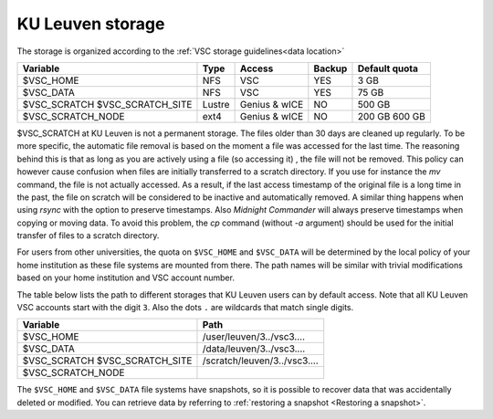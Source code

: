 .. _KU Leuven storage:

KU Leuven storage
=================

The storage is organized according to the :ref:`VSC storage guidelines<data location>`

+------------------+--------+---------+-------+----------------+
|Variable          | Type   | Access  |Backup | Default quota  |
+==================+========+=========+=======+================+
|$VSC_HOME         | NFS    | VSC     |YES    | 3 GB           |
+------------------+--------+---------+-------+----------------+
|$VSC_DATA         | NFS    | VSC     |YES    | 75 GB          |
+------------------+--------+---------+-------+----------------+
|$VSC_SCRATCH      | Lustre | Genius  |NO     | 500 GB         |
|$VSC_SCRATCH_SITE |        | & wICE  |       |                |
+------------------+--------+---------+-------+----------------+
|$VSC_SCRATCH_NODE | ext4   | Genius  |NO     | 200 GB         |
|                  |        | & wICE  |       | 600 GB         |
+------------------+--------+---------+-------+----------------+

$VSC_SCRATCH at KU Leuven is not a permanent storage. The files older than 30
days are cleaned up regularly. To be more specific, the automatic file removal is
based on the moment a file was accessed for the last time. The reasoning
behind this is that as long as you are actively using a file (so accessing it)
, the file will not be removed. This policy can however cause confusion when
files are initially transferred to a scratch directory. If you use for
instance the `mv` command, the file is not actually accessed. As a result, if
the last access timestamp of the original file is a long time in the past,
the file on scratch will be considered to be inactive and automatically
removed. A similar thing happens when using `rsync` with the option to
preserve timestamps. Also `Midnight Commander` will always preserve
timestamps when copying or moving data. To avoid this problem, the
`cp` command (without `-a` argument) should be used for the
initial transfer of files to a scratch directory.

For users from other universities, the quota on ``$VSC_HOME`` and ``$VSC_DATA``
will be determined by the local policy of your home institution as these file
systems are mounted from there. The path names will be similar with trivial
modifications based on your home institution and VSC account number.

The table below lists the path to different storages that KU Leuven users can
by default access.
Note that all KU Leuven VSC accounts start with the digit ``3``.
Also the dots ``.`` are wildcards that match single digits.

+--------------------------+------------------------------+
|Variable                  |Path                          |
+==========================+==============================+
|$VSC_HOME                 |/user/leuven/3../vsc3....     |
+--------------------------+------------------------------+
|$VSC_DATA                 |/data/leuven/3../vsc3....     |
+--------------------------+------------------------------+
|$VSC_SCRATCH              |/scratch/leuven/3../vsc3....  |
|$VSC_SCRATCH_SITE         |                              |
+--------------------------+------------------------------+
|$VSC_SCRATCH_NODE         |                              |
+--------------------------+------------------------------+

The ``$VSC_HOME`` and ``$VSC_DATA`` file systems have snapshots, so it is possible to
recover data that was accidentally deleted or modified.  You can retrieve data by
referring to :ref:`restoring a snapshot <Restoring a snapshot>`.
